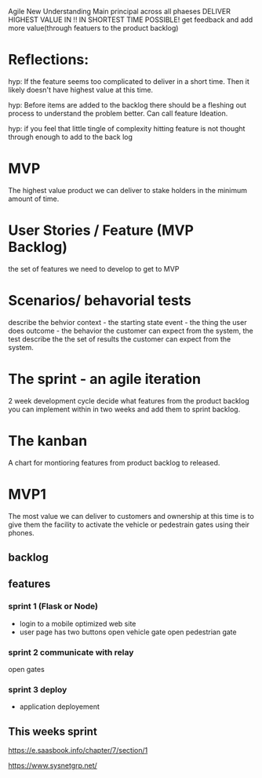 Agile New Understanding
       Main principal across all phaeses
       DELIVER HIGHEST VALUE IN !!
       IN SHORTEST TIME POSSIBLE!
        get feedback and add more value(through featuers to
        the product backlog)

* Reflections:
hyp: If the feature seems too complicated to deliver in
a short time. Then it likely doesn't have highest value
at this time.

hyp: Before items are added to the backlog there should be
a fleshing out process to understand the problem better.
Can call feature Ideation.

hyp: if you feel that little tingle of complexity hitting
feature is not thought through enough to add to the back log
        
* MVP
The highest value product we can deliver to stake holders in the minimum amount of time.

* User Stories / Feature (MVP Backlog)
the set of features we need to develop to get to MVP

* Scenarios/ behavorial tests
describe the behvior
context - the starting state
event - the thing the user does
outcome - the behavior the customer can expect
from the system, the test describe the the set
of results the customer can expect from the system.

* The sprint - an agile iteration
2 week development cycle
decide what features from the product backlog  you can implement within in two weeks and add them to sprint
backlog. 
 
* The kanban
 A chart for montioring features from product
 backlog to released.

 
* MVP1
The most value we can deliver to customers and ownership at this time
is to give them the facility to activate the vehicle or
pedestrain gates using their phones.

** backlog

** features

*** sprint 1 (Flask or Node) 
- login to a mobile optimized web site
- user page has two buttons
  open vehicle gate
  open pedestrian gate

*** sprint 2 communicate with relay
 open gates

*** sprint 3 deploy
- application deployement

** This weeks sprint
https://e.saasbook.info/chapter/7/section/1

https://www.sysnetgrp.net/








 
